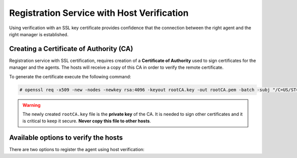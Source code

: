 .. Copyright (C) 2019 Wazuh, Inc.

.. _host-verification-registration:

Registration Service with Host Verification
===========================================

Using verification with an SSL key certificate provides confidence that the connection between the right agent and the right manager is established.

Creating a Certificate of Authority (CA)
^^^^^^^^^^^^^^^^^^^^^^^^^^^^^^^^^^^^^^^^

Registration service with SSL certification, requires creation of a **Certificate of Authority** used to sign certificates for the manager and the agents. The hosts will receive a copy of this CA in order to verify the remote certificate.

To generate the certificate execute the following command:

.. code-block:: console

 # openssl req -x509 -new -nodes -newkey rsa:4096 -keyout rootCA.key -out rootCA.pem -batch -subj "/C=US/ST=CA/O=Manager"

.. warning::

 The newly created ``rootCA.key`` file is the **private key** of the CA. It is needed to sign other certificates and it is critical to keep it secure. **Never copy this file to other hosts**.

Available options to verify the hosts
^^^^^^^^^^^^^^^^^^^^^^^^^^^^^^^^^^^^^

There are two options to register the agent using host verification:

.. tabs::

 .. group-tab:: Registration with Manager verification

   To verify the Wazuh manager using SSL, create an SSL certificate and sign it using the :ref:`Certificate of Authority (CA) <host-verification-registration>` created in the previous section. This will allow the agents to ensure that they are connected to the correct manager during the registration service.

   .. image:: ../../images/manual/managing-agents/SSLregister1.png
      :align: center
      :width: 100%

   **Manager**


   Follow these steps in the Wazuh manager host:

   1. Create the configuration file ``req.conf``, replacing ``<manager_IP>`` with the hostname or the IP address of the Wazuh server where the agents are going to be registered. The configuration file could be as follows:

       .. code-block:: console

        [req]
        distinguished_name = req_distinguished_name
        req_extensions = req_ext
        prompt = no
        [req_distinguished_name]
        C = US
        CN = <manager_IP>
        [req_ext]
        subjectAltName = @alt_names
        [alt_names]
        DNS.1 = wazuh
        DNS.2 = wazuh.com

       .. note:: The ``subjectAltName`` extension is optional but necessary to allow the registration of Wazuh agents with a SAN certificate. In this case, the Wazuh server DNS are ``wazuh`` and ``wazuh.com``.

   2. Issue and sign the certificate for the manager:

       .. code-block:: console

        # openssl req -new -nodes -newkey rsa:4096 -keyout sslmanager.key -out sslmanager.csr -config req.conf
        # openssl x509 -req -days 365 -in sslmanager.csr -CA rootCA.pem -CAkey rootCA.key -out sslmanager.cert -CAcreateserial -extfile req.conf -extensions req_ext

       .. note::

         The ``-extfile`` and ``-extensions`` options are required to copy the subject and the extensions from ``sslmanager.csr`` to ``sslmanager.cert``. This allows the registration of the agents with a SAN certificate.

   3. Copy the certificate and the key to the ``/var/ossec/etc`` folder:

       .. code-block:: console

        # cp sslmanager.cert sslmanager.key /var/ossec/etc

   4. Restart the Wazuh manager:

       .. include:: ../../_templates/registrations/common/restart_manager.rst

   **Agents**

   Copy the CA file (``.pem``) to the agent host. In this example, the CA file is ``rootCA.pem``.

   Choose the tab corresponding to the agent host operating system:

   .. tabs::

    .. group-tab:: Linux/Unix host

     Open a session in the Linux/Unix agent host as a ``root`` user.

     1. Copy the CA (``.pem`` file) previously created on the manager to the ``/var/ossec/etc`` folder:

       .. code-block:: console

        # cp rootCA.pem /var/ossec/etc

     2. To register the agent, run the ``agent-auth`` program providing the manager’s IP address and location of the CA:

      .. code-block:: console

        # /var/ossec/bin/agent-auth -m <manager_IP> -v /var/ossec/etc/rootCA.pem

      If the new agent’s name is not provided, it is set automatically using hostname. To specify the agent's name add ``-A <agent_name>`` to the command above.

      .. note::

        Note that this method must include the ``-v option`` that indicates the location of the CA. If this option is not included, a warning message will be displayed and the connection will be established without verifying the manager.

     3. To enable the communication with the manager, edit the agent's ``/var/ossec/etc/ossec.conf`` configuration file:

      .. include:: ../../_templates/registrations/common/client_server_section.rst

     4. Start the agent.

      .. include:: ../../_templates/registrations/linux/start_agent.rst

     The agent registration can be adjusted by using different :ref:`agent-auth` options.



    .. group-tab:: Windows host

     Open a session in the Windows agent host and start a CMD or a Powershell as an ``Administrator``.

     .. include:: ../../_templates/registrations/windows/installation_directory.rst

     1. Copy the CA (``.pem`` file) previously created on the manager to the ``C:\Program Files (x86)\ossec-agent`` folder:

       .. code-block:: console

         # cp rootCA.pem C:\Program Files (x86)\ossec-agent

     2. To register the agent, run the ``agent-auth`` program providing the manager’s IP address and location of the CA:

        .. code-block:: console

         # C:\Program Files (x86)\ossec-agent\agent-auth.exe -m <manager_IP> -v C:\Program Files (x86)\ossec-agent\rootCA.pem

        If the new agent’s name is not provided, it is set automatically using hostname. To specify the agent's name add ``-A <agent_name>`` to the command above.

        .. note::

         Note that this method must include the ``-v option`` that indicates the location of the CA. If this option is not included, a warning message will be displayed and the connection will be established without verifying the manager.

     3. To enable the communication with the manager, edit the agent's ``C:\Program Files (x86)\ossec-agent\ossec.conf`` configuration file:

      .. include:: ../../_templates/registrations/common/client_server_section.rst

     4. Start the agent.

      .. include:: ../../_templates/registrations/windows/start_agent.rst

     The agent registration can be adjusted by using different :ref:`agent-auth` options.



    .. group-tab:: MacOS X host

     Open a session in the MacOS X agent host as a ``root`` user.

     1. Copy the CA (``.pem`` file) previously created on the manager to the ``/Library/Ossec/etc`` folder:

       .. code-block:: console

         # cp rootCA.pem /Library/Ossec/etc

     2. To register the agent, run the ``agent-auth`` program providing the manager’s IP address and location of the CA:

        .. code-block:: console

         # /Library/Ossec/bin/agent-auth -m <manager_IP> -v /Library/Ossec/etc/rootCA.pem

        If the new agent’s name is not provided, it is set automatically using hostname. To specify the agent's name add ``-A <agent_name>`` to the command above.

        .. note::

         Note that this method must include the ``-v option`` that indicates the location of the CA. If this option is not included, a warning message will be displayed and the connection will be established without verifying the manager.

     3. To enable the communication with the manager, edit the agent's ``/Library/Ossec/etc/ossec.conf`` configuration file:

      .. include:: ../../_templates/registrations/common/client_server_section.rst

     4. Start the agent.

      .. code-block:: console

       # /Library/Ossec/bin/ossec-control start

     The agent registration can be adjusted by using different :ref:`agent-auth` options.



 .. group-tab:: Registration with Agent verification

   To verify the Wazuh agent using an SSL, create an SSL certificate for the agent and sign it using Certificate of Authority (CA) created in the previous section. This will allow the manager to ensure that the correct agent is beeing connected during the registration service.

   .. image:: ../../images/manual/managing-agents/SSLregister2.png
    :align: center
    :width: 100%

   To register verified by SSL agent first complete the steps for the chosen verification method in a **Manager** section and then, follow the steps for the corresponding **Agent** host OS.

   **Manager**

   .. tabs::

    .. group-tab:: Enable Agent verification without host validation

     .. _agent-verification-without-host-validation:

     This example shows the creation of a certificate for the agents without specifying their hostname or IP address. This will allow to share the same certificate among all selected agents. The signed certificate will verify the agent. Registration service for agents where the certificate is not present will be refused.

     1. Issue and sign a certificate for the agent by executing the following commands in the location of CA files. Remember to not enter the ``common name`` field:

       .. code-block:: console

        # openssl req -new -nodes -newkey rsa:4096 -keyout sslagent.key -out sslagent.csr -batch
        # openssl x509 -req -days 365 -in sslagent.csr -CA rootCA.pem -CAkey rootCA.key -out sslagent.cert -CAcreateserial

     2. Copy the CA (``.pem`` file) to the ``/var/ossec/etc`` folder:

       .. code-block:: console

        # cp rootCA.pem /var/ossec/etc

     3. Modify the ``/var/ossec/etc/ossec.conf`` file to enable the host verification. Uncomment the ``<auth><ssl_agent_ca>`` section and add the path to the ``CA`` file.

       .. code-block:: xml

        <auth>
          ...
          <ssl_agent_ca>/var/ossec/etc/rootCA.pem</ssl_agent_ca>
          ...
        </client>

     4. Restart the manager:

       .. include:: ../../_templates/registrations/common/restart_manager.rst



    .. group-tab:: Enable Agent verification with host validation

     .. _agent-verification-with-host-validation:

     This example shows the creation of a certificate for the agent binding its IP address as seen by the manager.

     1. Issue and sign a certificate for the agent by executing the following commands in the location of ``CA`` files. In the ``common name`` field replace ``<agent_IP>`` with the agent's hostname or IP address.

       .. code-block:: console

        # openssl req -new -nodes -newkey rsa:4096 -keyout sslagent.key -out sslagent.csr -subj '/C=US/CN=<agent_IP>'
        # openssl x509 -req -days 365 -in sslagent.csr -CA rootCA.pem -CAkey rootCA.key -out sslagent.cert -CAcreateserial

     2. Copy the CA (**.pem file**) to the ``/var/ossec/etc`` folder:

       .. code-block:: console

        # cp rootCA.pem /var/ossec/etc

     3. Modify the ``/var/ossec/etc/ossec.conf`` file to enable the host verification. Uncomment the ``<auth><ssl_agent_ca>`` section and add the path to the ``CA`` file. Set the field ``<ssl_verify_host>`` to ``yes``:

       .. code-block:: xml

        <auth>
          ...
          <ssl_agent_ca>/var/ossec/etc/rootCA.pem</ssl_agent_ca>
          <ssl_verify_host>yes</ssl_verify_host>
          ...
        </client>

     4. Restart the manager:

       .. include:: ../../_templates/registrations/common/restart_manager.rst



   **Agent**

   Copy the newly created certificate (``.cert`` file) and key (``.key`` file) to the agent. In this example, the certificate file is ``sslagent.cert`` and the key is ``sslagent.key``.

   Choose the tab corresponding to the agent host operating system:

   .. tabs::

    .. group-tab:: Linux/Unix host

     Open a session in the Linux/Unix agent host as a ``root`` user.

     1. Copy the certificate (``.cert`` file) and its key (``.key`` file), previously created on the manager, to the ``/var/ossec/etc`` folder:

       .. code-block:: console

          # cp sslagent.cert sslagent.key /var/ossec/etc

     2. To register the agent, run the ``agent-auth`` program which automatically adds the agent to the manager:

       .. code-block:: console

          # /var/ossec/bin/agent-auth -m <manager_IP> -x /var/ossec/etc/sslagent.cert -k /var/ossec/etc/sslagent.key

       If the new agent’s name is not provided, it is set automatically using hostname. To specify the agent's name add ``-A <agent_name>`` to the command above.

     3. To enable the communication with the manager, edit the agent's ``/var/ossec/etc/ossec.conf`` configuration file:

       .. include:: ../../_templates/registrations/common/client_server_section.rst

     4. Start the agent.

       .. include:: ../../_templates/registrations/linux/start_agent.rst

     The agent registration can be adjusted by using different :ref:`agent-auth` options.



    .. group-tab:: Windows host

      Open a session in the Windows agent host and start a CMD or a Powershell as an ``Administrator``.

      .. include:: ../../_templates/registrations/windows/installation_directory.rst

      1. Copy the certificate (``.cert`` file) and its key (``.key`` file), previously created on the manager, to the ``C:\Program Files (x86)\ossec-agent`` folder:

       .. code-block:: console

        # cp sslagent.cert sslagent.key C:\Program Files (x86)\ossec-agent

      2. To register the agent, run the ``agent-auth`` program which automatically adds the agent to the manager:

       .. code-block:: console

       	# C:\Program Files (x86)\ossec-agent\agent-auth.exe -m <manager_IP> -x C:\Program Files (x86)\ossec-agent\sslagent.cert -k C:\Program Files (x86)\ossec-agent\sslagent.key

       If the new agent’s name is not provided, it is set automatically using hostname. To specify the agent's name add ``-A <agent_name>`` to the command above.

      3. To enable the communication with the manager, edit the agent's ``C:\Program Files (x86)\ossec-agent\ossec.conf`` configuration file:

        .. include:: ../../_templates/registrations/common/client_server_section.rst

      4. Start the agent.

        .. include:: ../../_templates/registrations/windows/start_agent.rst



    .. group-tab:: MacOS X host

       Open a session in the MacOS X agent host as a ``root`` user.

       1. Copy the certificate (``.cert`` file) and its key (``.key`` file), previously created on the manager, to the ``/Library/Ossec/etc`` folder:

          .. code-block:: console

             # cp sslagent.cert sslagent.key /Library/Ossec/etc

       2. To register the agent, run the ``agent-auth`` program which automatically adds the agent to the manager:

          .. code-block:: console

             # /Library/Ossec/bin/agent-auth -m <manager_IP> -x /Library/Ossec/etc/sslagent.cert -k /Library/Ossec/etc/sslagent.key

          If the new agent’s name is not provided, it is set automatically using hostname. To specify the agent's name add ``-A <agent_name>`` to the command above.

       3. To enable the communication with the manager, edit the agent's ``/Library/Ossec/etc/ossec.conf`` configuration file:

          .. include:: ../../_templates/registrations/common/client_server_section.rst

       4. Start the agent.

          .. include:: ../../_templates/registrations/macosx/start_agent.rst

       The agent registration can be adjusted by using different :ref:`agent-auth` options.
